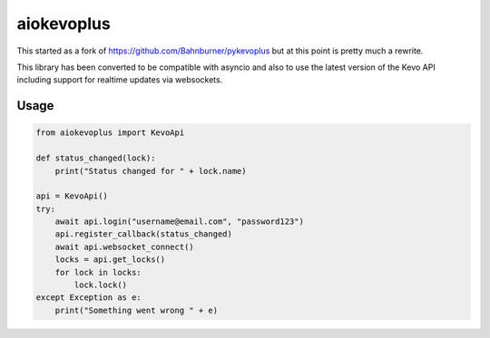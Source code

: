 =============
aiokevoplus
=============

This started as a fork of https://github.com/Bahnburner/pykevoplus but at this point is pretty much a rewrite.

This library has been converted to be compatible with asyncio and also to use the latest version of the Kevo API including support for
realtime updates via websockets.

Usage
=====

.. code:: python

    from aiokevoplus import KevoApi

    def status_changed(lock):
        print("Status changed for " + lock.name)

    api = KevoApi()
    try:
        await api.login("username@email.com", "password123")
        api.register_callback(status_changed)
        await api.websocket_connect()
        locks = api.get_locks()
        for lock in locks:
            lock.lock()
    except Exception as e:
        print("Something went wrong " + e)

